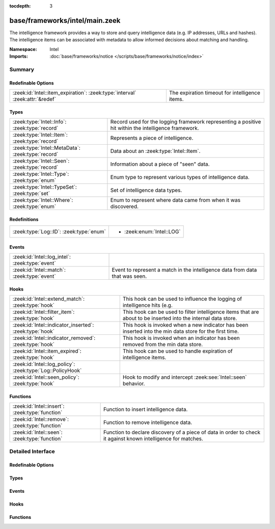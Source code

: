 :tocdepth: 3

base/frameworks/intel/main.zeek
===============================
.. zeek:namespace:: Intel

The intelligence framework provides a way to store and query intelligence
data (e.g. IP addresses, URLs and hashes). The intelligence items can be
associated with metadata to allow informed decisions about matching and
handling.

:Namespace: Intel
:Imports: :doc:`base/frameworks/notice </scripts/base/frameworks/notice/index>`

Summary
~~~~~~~
Redefinable Options
###################
============================================================================ ==============================================
:zeek:id:`Intel::item_expiration`: :zeek:type:`interval` :zeek:attr:`&redef` The expiration timeout for intelligence items.
============================================================================ ==============================================

Types
#####
================================================= ==============================================================
:zeek:type:`Intel::Info`: :zeek:type:`record`     Record used for the logging framework representing a positive
                                                  hit within the intelligence framework.
:zeek:type:`Intel::Item`: :zeek:type:`record`     Represents a piece of intelligence.
:zeek:type:`Intel::MetaData`: :zeek:type:`record` Data about an :zeek:type:`Intel::Item`.
:zeek:type:`Intel::Seen`: :zeek:type:`record`     Information about a piece of "seen" data.
:zeek:type:`Intel::Type`: :zeek:type:`enum`       Enum type to represent various types of intelligence data.
:zeek:type:`Intel::TypeSet`: :zeek:type:`set`     Set of intelligence data types.
:zeek:type:`Intel::Where`: :zeek:type:`enum`      Enum to represent where data came from when it was discovered.
================================================= ==============================================================

Redefinitions
#############
======================================= =========================
:zeek:type:`Log::ID`: :zeek:type:`enum` 
                                        
                                        * :zeek:enum:`Intel::LOG`
======================================= =========================

Events
######
=============================================== ==================================================================
:zeek:id:`Intel::log_intel`: :zeek:type:`event` 
:zeek:id:`Intel::match`: :zeek:type:`event`     Event to represent a match in the intelligence data from data that
                                                was seen.
=============================================== ==================================================================

Hooks
#####
========================================================== =======================================================================
:zeek:id:`Intel::extend_match`: :zeek:type:`hook`          This hook can be used to influence the logging of intelligence hits
                                                           (e.g.
:zeek:id:`Intel::filter_item`: :zeek:type:`hook`           This hook can be used to filter intelligence items that are about to be
                                                           inserted into the internal data store.
:zeek:id:`Intel::indicator_inserted`: :zeek:type:`hook`    This hook is invoked when a new indicator has been inserted into
                                                           the min data store for the first time.
:zeek:id:`Intel::indicator_removed`: :zeek:type:`hook`     This hook is invoked when an indicator has been removed from
                                                           the min data store.
:zeek:id:`Intel::item_expired`: :zeek:type:`hook`          This hook can be used to handle expiration of intelligence items.
:zeek:id:`Intel::log_policy`: :zeek:type:`Log::PolicyHook` 
:zeek:id:`Intel::seen_policy`: :zeek:type:`hook`           Hook to modify and intercept :zeek:see:`Intel::seen` behavior.
========================================================== =======================================================================

Functions
#########
=============================================== ==================================================================
:zeek:id:`Intel::insert`: :zeek:type:`function` Function to insert intelligence data.
:zeek:id:`Intel::remove`: :zeek:type:`function` Function to remove intelligence data.
:zeek:id:`Intel::seen`: :zeek:type:`function`   Function to declare discovery of a piece of data in order to check
                                                it against known intelligence for matches.
=============================================== ==================================================================


Detailed Interface
~~~~~~~~~~~~~~~~~~
Redefinable Options
###################
.. zeek:id:: Intel::item_expiration
   :source-code: base/frameworks/intel/main.zeek 187 187

   :Type: :zeek:type:`interval`
   :Attributes: :zeek:attr:`&redef`
   :Default: ``-1.0 min``
   :Redefinition: from :doc:`/scripts/policy/frameworks/intel/do_expire.zeek`

      ``=``::

         ``10.0 mins``


   The expiration timeout for intelligence items. Once an item expires, the
   :zeek:id:`Intel::item_expired` hook is called. Reinsertion of an item
   resets the timeout. A negative value disables expiration of intelligence
   items.

Types
#####
.. zeek:type:: Intel::Info
   :source-code: base/frameworks/intel/main.zeek 104 121

   :Type: :zeek:type:`record`


   .. zeek:field:: ts :zeek:type:`time` :zeek:attr:`&log`

      Timestamp when the data was discovered.


   .. zeek:field:: uid :zeek:type:`string` :zeek:attr:`&log` :zeek:attr:`&optional`

      If a connection was associated with this intelligence hit,
      this is the uid for the connection


   .. zeek:field:: id :zeek:type:`conn_id` :zeek:attr:`&log` :zeek:attr:`&optional`

      If a connection was associated with this intelligence hit,
      this is the conn_id for the connection.


   .. zeek:field:: seen :zeek:type:`Intel::Seen` :zeek:attr:`&log`

      Where the data was seen.


   .. zeek:field:: matched :zeek:type:`Intel::TypeSet` :zeek:attr:`&log`

      Which indicator types matched.


   .. zeek:field:: sources :zeek:type:`set` [:zeek:type:`string`] :zeek:attr:`&log` :zeek:attr:`&default` = ``{  }`` :zeek:attr:`&optional`

      Sources which supplied data that resulted in this match.


   .. zeek:field:: fuid :zeek:type:`string` :zeek:attr:`&log` :zeek:attr:`&optional`

      (present if :doc:`/scripts/base/frameworks/intel/files.zeek` is loaded)

      If a file was associated with this intelligence hit,
      this is the uid for the file.


   .. zeek:field:: file_mime_type :zeek:type:`string` :zeek:attr:`&log` :zeek:attr:`&optional`

      (present if :doc:`/scripts/base/frameworks/intel/files.zeek` is loaded)

      A mime type if the intelligence hit is related to a file.
      If the $f field is provided this will be automatically filled
      out.


   .. zeek:field:: file_desc :zeek:type:`string` :zeek:attr:`&log` :zeek:attr:`&optional`

      (present if :doc:`/scripts/base/frameworks/intel/files.zeek` is loaded)

      Frequently files can be "described" to give a bit more context.
      If the $f field is provided this field will be automatically
      filled out.


   .. zeek:field:: cif :zeek:type:`Intel::CIF` :zeek:attr:`&log` :zeek:attr:`&optional`

      (present if :doc:`/scripts/policy/integration/collective-intel/main.zeek` is loaded)


   Record used for the logging framework representing a positive
   hit within the intelligence framework.

.. zeek:type:: Intel::Item
   :source-code: base/frameworks/intel/main.zeek 54 64

   :Type: :zeek:type:`record`


   .. zeek:field:: indicator :zeek:type:`string`

      The intelligence indicator.


   .. zeek:field:: indicator_type :zeek:type:`Intel::Type`

      The type of data that the indicator field represents.


   .. zeek:field:: meta :zeek:type:`Intel::MetaData`

      Metadata for the item. Typically represents more deeply
      descriptive data for a piece of intelligence.


   Represents a piece of intelligence.

.. zeek:type:: Intel::MetaData
   :source-code: base/frameworks/intel/main.zeek 42 51

   :Type: :zeek:type:`record`


   .. zeek:field:: source :zeek:type:`string`

      An arbitrary string value representing the data source. This
      value is used as unique key to identify a metadata record in
      the scope of a single intelligence item.


   .. zeek:field:: desc :zeek:type:`string` :zeek:attr:`&optional`

      A freeform description for the data.


   .. zeek:field:: url :zeek:type:`string` :zeek:attr:`&optional`

      A URL for more information about the data.


   .. zeek:field:: do_notice :zeek:type:`bool` :zeek:attr:`&default` = ``F`` :zeek:attr:`&optional`

      (present if :doc:`/scripts/policy/frameworks/intel/do_notice.zeek` is loaded)

      A boolean value to allow the data itself to represent
      if the indicator that this metadata is attached to
      is notice worthy.


   .. zeek:field:: if_in :zeek:type:`Intel::Where` :zeek:attr:`&optional`

      (present if :doc:`/scripts/policy/frameworks/intel/do_notice.zeek` is loaded)

      Restrictions on when notices are created to only create
      them if the *do_notice* field is T and the notice was
      seen in the indicated location.


   .. zeek:field:: whitelist :zeek:type:`bool` :zeek:attr:`&default` = ``F`` :zeek:attr:`&optional`

      (present if :doc:`/scripts/policy/frameworks/intel/whitelist.zeek` is loaded)

      A boolean value to indicate whether the item is whitelisted.


   .. zeek:field:: remove :zeek:type:`bool` :zeek:attr:`&default` = ``F`` :zeek:attr:`&optional`

      (present if :doc:`/scripts/policy/frameworks/intel/removal.zeek` is loaded)

      A boolean value to indicate whether the item should be removed.


   .. zeek:field:: cif_tags :zeek:type:`string` :zeek:attr:`&optional`

      (present if :doc:`/scripts/policy/integration/collective-intel/main.zeek` is loaded)

      Maps to the 'tags' fields in CIF


   .. zeek:field:: cif_confidence :zeek:type:`double` :zeek:attr:`&optional`

      (present if :doc:`/scripts/policy/integration/collective-intel/main.zeek` is loaded)

      Maps to the 'confidence' field in CIF


   .. zeek:field:: cif_source :zeek:type:`string` :zeek:attr:`&optional`

      (present if :doc:`/scripts/policy/integration/collective-intel/main.zeek` is loaded)

      Maps to the 'source' field in CIF


   .. zeek:field:: cif_description :zeek:type:`string` :zeek:attr:`&optional`

      (present if :doc:`/scripts/policy/integration/collective-intel/main.zeek` is loaded)

      Maps to the 'description' field in CIF


   .. zeek:field:: cif_firstseen :zeek:type:`string` :zeek:attr:`&optional`

      (present if :doc:`/scripts/policy/integration/collective-intel/main.zeek` is loaded)

      Maps to the 'firstseen' field in CIF


   .. zeek:field:: cif_lastseen :zeek:type:`string` :zeek:attr:`&optional`

      (present if :doc:`/scripts/policy/integration/collective-intel/main.zeek` is loaded)

      Maps to the 'lastseen' field in CIF


   Data about an :zeek:type:`Intel::Item`.

.. zeek:type:: Intel::Seen
   :source-code: base/frameworks/intel/main.zeek 74 100

   :Type: :zeek:type:`record`


   .. zeek:field:: indicator :zeek:type:`string` :zeek:attr:`&log` :zeek:attr:`&optional`

      The string if the data is about a string.


   .. zeek:field:: indicator_type :zeek:type:`Intel::Type` :zeek:attr:`&log` :zeek:attr:`&optional`

      The type of data that the indicator represents.


   .. zeek:field:: host :zeek:type:`addr` :zeek:attr:`&optional`

      If the indicator type was :zeek:enum:`Intel::ADDR`, then this
      field will be present.


   .. zeek:field:: where :zeek:type:`Intel::Where` :zeek:attr:`&log`

      Where the data was discovered.


   .. zeek:field:: node :zeek:type:`string` :zeek:attr:`&optional` :zeek:attr:`&log`

      The name of the node where the match was discovered.


   .. zeek:field:: conn :zeek:type:`connection` :zeek:attr:`&optional`

      If the data was discovered within a connection, the
      connection record should go here to give context to the data.


   .. zeek:field:: uid :zeek:type:`string` :zeek:attr:`&optional`

      If the data was discovered within a connection, the
      connection uid should go here to give context to the data.
      If the *conn* field is provided, this will be automatically
      filled out.


   .. zeek:field:: f :zeek:type:`fa_file` :zeek:attr:`&optional`

      (present if :doc:`/scripts/base/frameworks/intel/files.zeek` is loaded)

      If the data was discovered within a file, the file record
      should go here to provide context to the data.


   .. zeek:field:: fuid :zeek:type:`string` :zeek:attr:`&optional`

      (present if :doc:`/scripts/base/frameworks/intel/files.zeek` is loaded)

      If the data was discovered within a file, the file uid should
      go here to provide context to the data. If the file record *f*
      is provided, this will be automatically filled out.


   Information about a piece of "seen" data.

.. zeek:type:: Intel::Type
   :source-code: base/frameworks/intel/main.zeek 16 37

   :Type: :zeek:type:`enum`

      .. zeek:enum:: Intel::ADDR Intel::Type

         An IP address.

      .. zeek:enum:: Intel::SUBNET Intel::Type

         A subnet in CIDR notation.

      .. zeek:enum:: Intel::URL Intel::Type

         A complete URL without the prefix ``"http://"``.

      .. zeek:enum:: Intel::SOFTWARE Intel::Type

         Software name.

      .. zeek:enum:: Intel::EMAIL Intel::Type

         Email address.

      .. zeek:enum:: Intel::DOMAIN Intel::Type

         DNS domain name.

      .. zeek:enum:: Intel::USER_NAME Intel::Type

         A user name.

      .. zeek:enum:: Intel::CERT_HASH Intel::Type

         Certificate SHA-1 hash.

      .. zeek:enum:: Intel::PUBKEY_HASH Intel::Type

         Public key MD5 hash, formatted as hexadecimal digits delimited by colons.
         (SSH server host keys are a good example.)

      .. zeek:enum:: Intel::FILE_HASH Intel::Type

         (present if :doc:`/scripts/base/frameworks/intel/files.zeek` is loaded)


         File hash which is non-hash type specific.  It's up to the
         user to query for any relevant hash types.

      .. zeek:enum:: Intel::FILE_NAME Intel::Type

         (present if :doc:`/scripts/base/frameworks/intel/files.zeek` is loaded)


         File name.  Typically with protocols with definite
         indications of a file name.

   Enum type to represent various types of intelligence data.

.. zeek:type:: Intel::TypeSet
   :source-code: base/frameworks/intel/main.zeek 39 39

   :Type: :zeek:type:`set` [:zeek:type:`Intel::Type`]

   Set of intelligence data types.

.. zeek:type:: Intel::Where
   :source-code: base/frameworks/intel/main.zeek 68 72

   :Type: :zeek:type:`enum`

      .. zeek:enum:: Intel::IN_ANYWHERE Intel::Where

         A catchall value to represent data of unknown provenance.

      .. zeek:enum:: Conn::IN_ORIG Intel::Where

         (present if :doc:`/scripts/policy/frameworks/intel/seen/where-locations.zeek` is loaded)


      .. zeek:enum:: Conn::IN_RESP Intel::Where

         (present if :doc:`/scripts/policy/frameworks/intel/seen/where-locations.zeek` is loaded)


      .. zeek:enum:: Files::IN_HASH Intel::Where

         (present if :doc:`/scripts/policy/frameworks/intel/seen/where-locations.zeek` is loaded)


      .. zeek:enum:: Files::IN_NAME Intel::Where

         (present if :doc:`/scripts/policy/frameworks/intel/seen/where-locations.zeek` is loaded)


      .. zeek:enum:: DNS::IN_REQUEST Intel::Where

         (present if :doc:`/scripts/policy/frameworks/intel/seen/where-locations.zeek` is loaded)


      .. zeek:enum:: DNS::IN_RESPONSE Intel::Where

         (present if :doc:`/scripts/policy/frameworks/intel/seen/where-locations.zeek` is loaded)


      .. zeek:enum:: HTTP::IN_HOST_HEADER Intel::Where

         (present if :doc:`/scripts/policy/frameworks/intel/seen/where-locations.zeek` is loaded)


      .. zeek:enum:: HTTP::IN_REFERRER_HEADER Intel::Where

         (present if :doc:`/scripts/policy/frameworks/intel/seen/where-locations.zeek` is loaded)


      .. zeek:enum:: HTTP::IN_USER_AGENT_HEADER Intel::Where

         (present if :doc:`/scripts/policy/frameworks/intel/seen/where-locations.zeek` is loaded)


      .. zeek:enum:: HTTP::IN_X_FORWARDED_FOR_HEADER Intel::Where

         (present if :doc:`/scripts/policy/frameworks/intel/seen/where-locations.zeek` is loaded)


      .. zeek:enum:: HTTP::IN_URL Intel::Where

         (present if :doc:`/scripts/policy/frameworks/intel/seen/where-locations.zeek` is loaded)


      .. zeek:enum:: SMTP::IN_MAIL_FROM Intel::Where

         (present if :doc:`/scripts/policy/frameworks/intel/seen/where-locations.zeek` is loaded)


      .. zeek:enum:: SMTP::IN_RCPT_TO Intel::Where

         (present if :doc:`/scripts/policy/frameworks/intel/seen/where-locations.zeek` is loaded)


      .. zeek:enum:: SMTP::IN_FROM Intel::Where

         (present if :doc:`/scripts/policy/frameworks/intel/seen/where-locations.zeek` is loaded)


      .. zeek:enum:: SMTP::IN_TO Intel::Where

         (present if :doc:`/scripts/policy/frameworks/intel/seen/where-locations.zeek` is loaded)


      .. zeek:enum:: SMTP::IN_CC Intel::Where

         (present if :doc:`/scripts/policy/frameworks/intel/seen/where-locations.zeek` is loaded)


      .. zeek:enum:: SMTP::IN_RECEIVED_HEADER Intel::Where

         (present if :doc:`/scripts/policy/frameworks/intel/seen/where-locations.zeek` is loaded)


      .. zeek:enum:: SMTP::IN_REPLY_TO Intel::Where

         (present if :doc:`/scripts/policy/frameworks/intel/seen/where-locations.zeek` is loaded)


      .. zeek:enum:: SMTP::IN_X_ORIGINATING_IP_HEADER Intel::Where

         (present if :doc:`/scripts/policy/frameworks/intel/seen/where-locations.zeek` is loaded)


      .. zeek:enum:: SMTP::IN_MESSAGE Intel::Where

         (present if :doc:`/scripts/policy/frameworks/intel/seen/where-locations.zeek` is loaded)


      .. zeek:enum:: SSH::IN_SERVER_HOST_KEY Intel::Where

         (present if :doc:`/scripts/policy/frameworks/intel/seen/where-locations.zeek` is loaded)


      .. zeek:enum:: SSL::IN_SERVER_NAME Intel::Where

         (present if :doc:`/scripts/policy/frameworks/intel/seen/where-locations.zeek` is loaded)


      .. zeek:enum:: SMTP::IN_HEADER Intel::Where

         (present if :doc:`/scripts/policy/frameworks/intel/seen/where-locations.zeek` is loaded)


      .. zeek:enum:: X509::IN_CERT Intel::Where

         (present if :doc:`/scripts/policy/frameworks/intel/seen/where-locations.zeek` is loaded)


      .. zeek:enum:: SMB::IN_FILE_NAME Intel::Where

         (present if :doc:`/scripts/policy/frameworks/intel/seen/where-locations.zeek` is loaded)


      .. zeek:enum:: SSH::SUCCESSFUL_LOGIN Intel::Where

         (present if :doc:`/scripts/policy/protocols/ssh/detect-bruteforcing.zeek` is loaded)


         An indicator of the login for the intel framework.

   Enum to represent where data came from when it was discovered.
   The convention is to prefix the name with ``IN_``.

Events
######
.. zeek:id:: Intel::log_intel
   :source-code: base/frameworks/intel/main.zeek 239 239

   :Type: :zeek:type:`event` (rec: :zeek:type:`Intel::Info`)


.. zeek:id:: Intel::match
   :source-code: base/frameworks/intel/main.zeek 146 146

   :Type: :zeek:type:`event` (s: :zeek:type:`Intel::Seen`, items: :zeek:type:`set` [:zeek:type:`Intel::Item`])

   Event to represent a match in the intelligence data from data that
   was seen. On clusters there is no assurance as to when this event
   will be generated so do not assume that arbitrary global state beyond
   the given data will be available.
   
   This is the primary mechanism where a user may take actions based on
   data provided by the intelligence framework.
   
   .. zeek::see:: Intel::seen_policy

Hooks
#####
.. zeek:id:: Intel::extend_match
   :source-code: base/frameworks/intel/main.zeek 160 160

   :Type: :zeek:type:`hook` (info: :zeek:type:`Intel::Info`, s: :zeek:type:`Intel::Seen`, items: :zeek:type:`set` [:zeek:type:`Intel::Item`]) : :zeek:type:`bool`

   This hook can be used to influence the logging of intelligence hits
   (e.g. by adding data to the Info record). The default information is
   added with a priority of 5.
   

   :param info: The Info record that will be logged.
   

   :param s: Information about the data seen.
   

   :param items: The intel items that match the seen data.
   
   In case the hook execution is terminated using break, the match will
   not be logged.

.. zeek:id:: Intel::filter_item
   :source-code: policy/frameworks/intel/removal.zeek 14 22

   :Type: :zeek:type:`hook` (item: :zeek:type:`Intel::Item`) : :zeek:type:`bool`

   This hook can be used to filter intelligence items that are about to be
   inserted into the internal data store. In case the hook execution is
   terminated using break, the item will not be (re)added to the internal
   data store.
   

   :param item: The intel item that should be inserted.

.. zeek:id:: Intel::indicator_inserted
   :source-code: policy/frameworks/intel/seen/manage-event-groups.zeek 42 57

   :Type: :zeek:type:`hook` (indicator: :zeek:type:`string`, indiator_type: :zeek:type:`Intel::Type`) : :zeek:type:`bool`

   This hook is invoked when a new indicator has been inserted into
   the min data store for the first time.
   
   Calls to :zeek:see:`Intel::seen` with a matching indicator value
   and type will result in matches.
   
   Subsequent inserts of the same indicator type and value do not
   invoke this hook. Breaking from this hook has no effect.
   

   :param indicator: The indicator value.
   

   :param indicator_type: The indicator type.
   
   .. zeek::see:: Intel::indicator_removed

.. zeek:id:: Intel::indicator_removed
   :source-code: policy/frameworks/intel/seen/manage-event-groups.zeek 59 74

   :Type: :zeek:type:`hook` (indicator: :zeek:type:`string`, indiator_type: :zeek:type:`Intel::Type`) : :zeek:type:`bool`

   This hook is invoked when an indicator has been removed from
   the min data store.
   
   After this hooks runs, :zeek:see:`Intel::seen` for the indicator
   will not return any matches. Breaking from this hook has no effect.
   

   :param indicator: The indicator value.
   

   :param indicator_type: The indicator type.
   
   .. zeek::see:: Intel::indicator_inserted

.. zeek:id:: Intel::item_expired
   :source-code: policy/frameworks/intel/do_expire.zeek 10 14

   :Type: :zeek:type:`hook` (indicator: :zeek:type:`string`, indicator_type: :zeek:type:`Intel::Type`, metas: :zeek:type:`set` [:zeek:type:`Intel::MetaData`]) : :zeek:type:`bool`

   This hook can be used to handle expiration of intelligence items.
   

   :param indicator: The indicator of the expired item.
   

   :param indicator_type: The indicator type of the expired item.
   

   :param metas: The set of metadata describing the expired item.
   
   If all hook handlers are executed, the expiration timeout will be reset.
   Otherwise, if one of the handlers terminates using break, the item will
   be removed.

.. zeek:id:: Intel::log_policy
   :source-code: base/frameworks/intel/main.zeek 13 13

   :Type: :zeek:type:`Log::PolicyHook`


.. zeek:id:: Intel::seen_policy
   :source-code: base/frameworks/intel/main.zeek 181 181

   :Type: :zeek:type:`hook` (s: :zeek:type:`Intel::Seen`, found: :zeek:type:`bool`) : :zeek:type:`bool`

   Hook to modify and intercept :zeek:see:`Intel::seen` behavior.
   
   This hook is invoked after the Intel datastore was searched for
   a given :zeek:see:`Intel::Seen` instance. If a matching entry was
   found, the *found* argument is set to ``T``, else ``F``.
   
   Breaking from this hook suppresses :zeek:see:`Intel::match`
   event generation and any subsequent logging.
   
   Note that this hook only runs on the Zeek node where :zeek:see:`Intel::seen`
   is invoked. In a cluster configuration that is usually on the worker nodes.
   This is in contrast to :zeek:see:`Intel::match` that usually runs
   centrally on the the manager node instead.
   

   :param s: The :zeek:see:`Intel::Seen` instance passed to the :zeek:see:`Intel::seen` function.
   

   :param found: ``T`` if Intel datastore contained *s*, else ``F``.
   
   .. zeek::see:: Intel::match

Functions
#########
.. zeek:id:: Intel::insert
   :source-code: base/frameworks/intel/main.zeek 596 603

   :Type: :zeek:type:`function` (item: :zeek:type:`Intel::Item`) : :zeek:type:`void`

   Function to insert intelligence data. If the indicator is already
   present, the associated metadata will be added to the indicator. If
   the indicator already contains a metadata record from the same source,
   the existing metadata record will be updated.

.. zeek:id:: Intel::remove
   :source-code: base/frameworks/intel/main.zeek 649 688

   :Type: :zeek:type:`function` (item: :zeek:type:`Intel::Item`, purge_indicator: :zeek:type:`bool` :zeek:attr:`&default` = ``F`` :zeek:attr:`&optional`) : :zeek:type:`void`

   Function to remove intelligence data. If purge_indicator is set, the
   given metadata is ignored and the indicator is removed completely.

.. zeek:id:: Intel::seen
   :source-code: base/frameworks/intel/main.zeek 405 433

   :Type: :zeek:type:`function` (s: :zeek:type:`Intel::Seen`) : :zeek:type:`void`

   Function to declare discovery of a piece of data in order to check
   it against known intelligence for matches.


